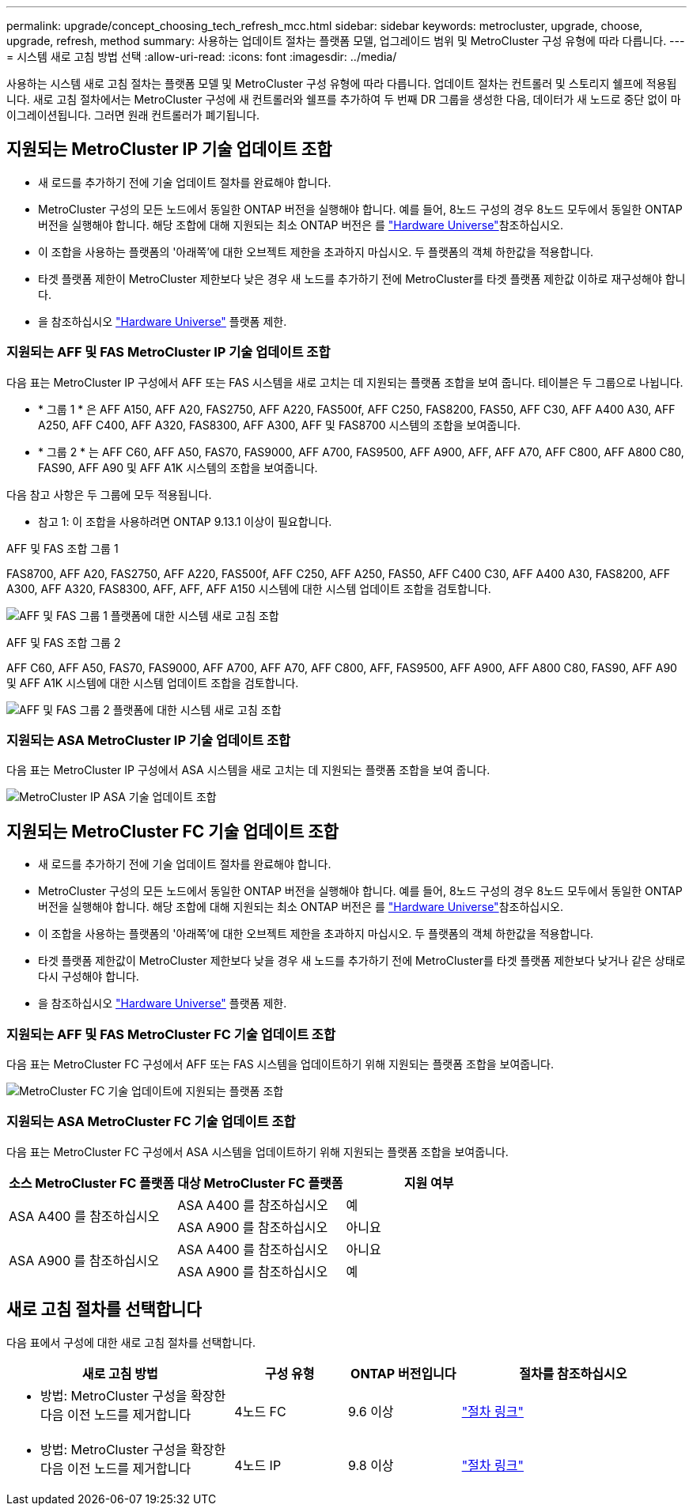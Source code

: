 ---
permalink: upgrade/concept_choosing_tech_refresh_mcc.html 
sidebar: sidebar 
keywords: metrocluster, upgrade, choose, upgrade, refresh, method 
summary: 사용하는 업데이트 절차는 플랫폼 모델, 업그레이드 범위 및 MetroCluster 구성 유형에 따라 다릅니다. 
---
= 시스템 새로 고침 방법 선택
:allow-uri-read: 
:icons: font
:imagesdir: ../media/


[role="lead"]
사용하는 시스템 새로 고침 절차는 플랫폼 모델 및 MetroCluster 구성 유형에 따라 다릅니다. 업데이트 절차는 컨트롤러 및 스토리지 쉘프에 적용됩니다. 새로 고침 절차에서는 MetroCluster 구성에 새 컨트롤러와 쉘프를 추가하여 두 번째 DR 그룹을 생성한 다음, 데이터가 새 노드로 중단 없이 마이그레이션됩니다. 그러면 원래 컨트롤러가 폐기됩니다.



== 지원되는 MetroCluster IP 기술 업데이트 조합

* 새 로드를 추가하기 전에 기술 업데이트 절차를 완료해야 합니다.
* MetroCluster 구성의 모든 노드에서 동일한 ONTAP 버전을 실행해야 합니다. 예를 들어, 8노드 구성의 경우 8노드 모두에서 동일한 ONTAP 버전을 실행해야 합니다. 해당 조합에 대해 지원되는 최소 ONTAP 버전은 를 link:https://hwu.netapp.com["Hardware Universe"^]참조하십시오.
* 이 조합을 사용하는 플랫폼의 '아래쪽'에 대한 오브젝트 제한을 초과하지 마십시오. 두 플랫폼의 객체 하한값을 적용합니다.
* 타겟 플랫폼 제한이 MetroCluster 제한보다 낮은 경우 새 노드를 추가하기 전에 MetroCluster를 타겟 플랫폼 제한값 이하로 재구성해야 합니다.
* 을 참조하십시오 link:https://hwu.netapp.com["Hardware Universe"^] 플랫폼 제한.




=== 지원되는 AFF 및 FAS MetroCluster IP 기술 업데이트 조합

다음 표는 MetroCluster IP 구성에서 AFF 또는 FAS 시스템을 새로 고치는 데 지원되는 플랫폼 조합을 보여 줍니다. 테이블은 두 그룹으로 나뉩니다.

* * 그룹 1 * 은 AFF A150, AFF A20, FAS2750, AFF A220, FAS500f, AFF C250, FAS8200, FAS50, AFF C30, AFF A400 A30, AFF A250, AFF C400, AFF A320, FAS8300, AFF A300, AFF 및 FAS8700 시스템의 조합을 보여줍니다.
* * 그룹 2 * 는 AFF C60, AFF A50, FAS70, FAS9000, AFF A700, FAS9500, AFF A900, AFF, AFF A70, AFF C800, AFF A800 C80, FAS90, AFF A90 및 AFF A1K 시스템의 조합을 보여줍니다.


다음 참고 사항은 두 그룹에 모두 적용됩니다.

* 참고 1: 이 조합을 사용하려면 ONTAP 9.13.1 이상이 필요합니다.


[role="tabbed-block"]
====
.AFF 및 FAS 조합 그룹 1
--
FAS8700, AFF A20, FAS2750, AFF A220, FAS500f, AFF C250, AFF A250, FAS50, AFF C400 C30, AFF A400 A30, FAS8200, AFF A300, AFF A320, FAS8300, AFF, AFF, AFF A150 시스템에 대한 시스템 업데이트 조합을 검토합니다.

image:../media/tech-refresh-ip-group-1-updated.png["AFF 및 FAS 그룹 1 플랫폼에 대한 시스템 새로 고침 조합"]

--
.AFF 및 FAS 조합 그룹 2
--
AFF C60, AFF A50, FAS70, FAS9000, AFF A700, AFF A70, AFF C800, AFF, FAS9500, AFF A900, AFF A800 C80, FAS90, AFF A90 및 AFF A1K 시스템에 대한 시스템 업데이트 조합을 검토합니다.

image:../media/tech-refresh-ip-group-2-updated.png["AFF 및 FAS 그룹 2 플랫폼에 대한 시스템 새로 고침 조합"]

--
====


=== 지원되는 ASA MetroCluster IP 기술 업데이트 조합

다음 표는 MetroCluster IP 구성에서 ASA 시스템을 새로 고치는 데 지원되는 플랫폼 조합을 보여 줍니다.

image::../media/mcc-ip-techrefresh-asa-9161.png[MetroCluster IP ASA 기술 업데이트 조합]



== 지원되는 MetroCluster FC 기술 업데이트 조합

* 새 로드를 추가하기 전에 기술 업데이트 절차를 완료해야 합니다.
* MetroCluster 구성의 모든 노드에서 동일한 ONTAP 버전을 실행해야 합니다. 예를 들어, 8노드 구성의 경우 8노드 모두에서 동일한 ONTAP 버전을 실행해야 합니다. 해당 조합에 대해 지원되는 최소 ONTAP 버전은 를 link:https://hwu.netapp.com["Hardware Universe"^]참조하십시오.
* 이 조합을 사용하는 플랫폼의 '아래쪽'에 대한 오브젝트 제한을 초과하지 마십시오. 두 플랫폼의 객체 하한값을 적용합니다.
* 타겟 플랫폼 제한값이 MetroCluster 제한보다 낮을 경우 새 노드를 추가하기 전에 MetroCluster를 타겟 플랫폼 제한보다 낮거나 같은 상태로 다시 구성해야 합니다.
* 을 참조하십시오 link:https://hwu.netapp.com["Hardware Universe"^] 플랫폼 제한.




=== 지원되는 AFF 및 FAS MetroCluster FC 기술 업데이트 조합

다음 표는 MetroCluster FC 구성에서 AFF 또는 FAS 시스템을 업데이트하기 위해 지원되는 플랫폼 조합을 보여줍니다.

image::../media/metrocluster_fc_tech_refresh.png[MetroCluster FC 기술 업데이트에 지원되는 플랫폼 조합]



=== 지원되는 ASA MetroCluster FC 기술 업데이트 조합

다음 표는 MetroCluster FC 구성에서 ASA 시스템을 업데이트하기 위해 지원되는 플랫폼 조합을 보여줍니다.

[cols="3*"]
|===
| 소스 MetroCluster FC 플랫폼 | 대상 MetroCluster FC 플랫폼 | 지원 여부 


.2+| ASA A400 를 참조하십시오 | ASA A400 를 참조하십시오 | 예 


| ASA A900 를 참조하십시오 | 아니요 


.2+| ASA A900 를 참조하십시오 | ASA A400 를 참조하십시오 | 아니요 


| ASA A900 를 참조하십시오 | 예 
|===


== 새로 고침 절차를 선택합니다

다음 표에서 구성에 대한 새로 고침 절차를 선택합니다.

[cols="2,1,1,2"]
|===
| 새로 고침 방법 | 구성 유형 | ONTAP 버전입니다 | 절차를 참조하십시오 


 a| 
* 방법: MetroCluster 구성을 확장한 다음 이전 노드를 제거합니다

 a| 
4노드 FC
 a| 
9.6 이상
 a| 
link:task_refresh_4n_mcc_fc.html["절차 링크"]



 a| 
* 방법: MetroCluster 구성을 확장한 다음 이전 노드를 제거합니다

 a| 
4노드 IP
 a| 
9.8 이상
 a| 
link:task_refresh_4n_mcc_ip.html["절차 링크"]

|===